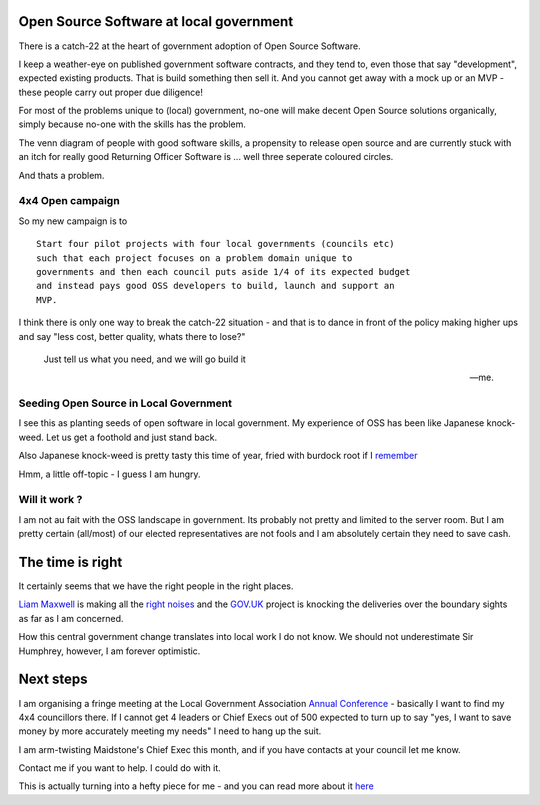 Open Source Software at local government
----------------------------------------

There is a catch-22 at the heart of government adoption of Open Source Software.

I keep a weather-eye on published government software contracts, and they tend
to, even those that say "development", expected existing products. That is 
build something then sell it.  And you cannot get away with a mock up or an
MVP - these people carry out proper due diligence!

For most of the problems unique to (local) government, no-one will make 
decent Open Source solutions organically, simply because no-one with the skills
has the problem.

The venn diagram of people with good software skills, a propensity to release
open source and are currently stuck with an itch for really good Returning
Officer Software is ... well three seperate coloured circles.

And thats a problem.


4x4 Open campaign
~~~~~~~~~~~~~~~~~

So my new campaign is to ::

   Start four pilot projects with four local governments (councils etc)
   such that each project focuses on a problem domain unique to 
   governments and then each council puts aside 1/4 of its expected budget
   and instead pays good OSS developers to build, launch and support an
   MVP.

I think there is only one way to break the catch-22 situation - and that is to
dance in front of the policy making higher ups and say "less cost, better
quality, whats there to lose?"

.. epigraph::

   Just tell us what you need, and we will go build it
  
   -- me.

Seeding Open Source in Local Government
~~~~~~~~~~~~~~~~~~~~~~~~~~~~~~~~~~~~~~~

I see this as planting seeds of open software in local government.  My
experience of OSS has been like Japanese knock-weed.  Let us get a foothold and
just stand back.

Also Japanese knock-weed is pretty tasty this time of year, fried with burdock
root if I `remember <http://fergustheforager.co.uk/>`_

Hmm, a little off-topic - I guess I am hungry.

Will it work ?
~~~~~~~~~~~~~~

I am not au fait with the OSS landscape in government.  Its probably not pretty
and limited to the server room.  But I am pretty certain (all/most) of our
elected representatives are not fools and I am absolutely certain they need to
save cash.


The time is right
-----------------

It certainly seems that we have the right people in the right places.

`Liam Maxwell <http://digital.cabinetoffice.gov.uk/tag/liam-maxwell/>`_ is
making all the `right
<http://www.openforumeurope.org/openprocurement/open-procurement-library/Better%2520for%2520less.pdf>`_
`noises <https://www.gov.uk/service-manual>`_ and the `GOV.UK
<https://www.gov.uk/>`_ project is knocking the deliveries over the boundary
sights as far as I am concerned.

How this central government change translates into local work I do not know.  We
should not underestimate Sir Humphrey, however, I am forever optimistic.

Next steps
----------

I am organising a fringe meeting at the Local Government Association `Annual
Conference <http://sites.idea.gov.uk/annual-conference/>`_ - basically I want
to find my 4x4 councillors there. If I cannot get 4 leaders or Chief Execs out
of 500 expected to turn up to say "yes, I want to save money by more accurately
meeting my needs" I need to hang up the suit.

I am arm-twisting Maidstone's Chief Exec this month, and if you have contacts at
your council let me know.

Contact me if you want to help.  I could do with it.


This is actually turning into a hefty piece for me - and you can read more about it `here </cms/campaigns/OSSLG>`_

